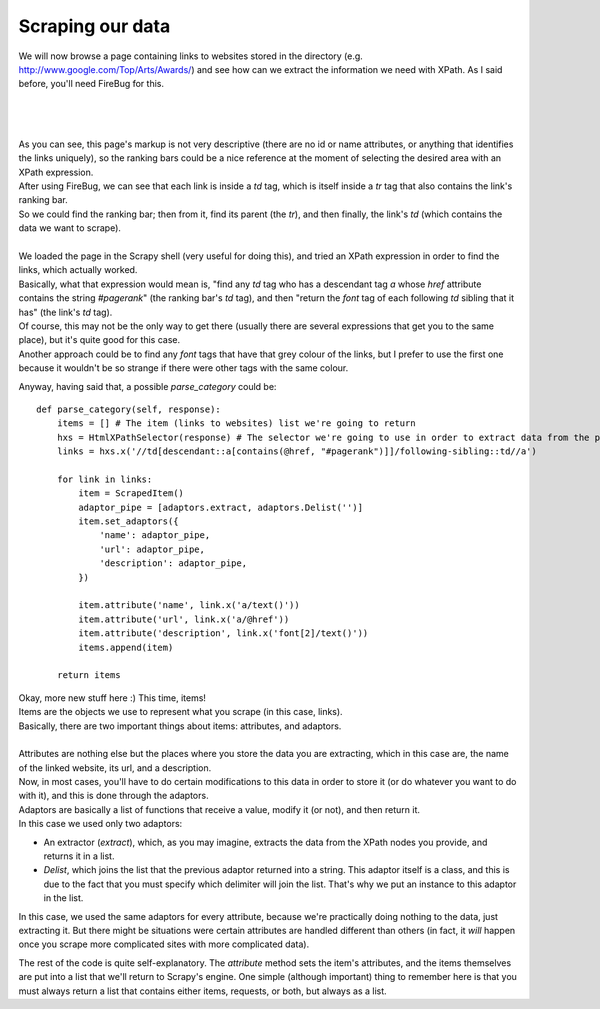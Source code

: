.. _tutorial3:

=================
Scraping our data
=================

We will now browse a page containing links to websites stored in the directory (e.g. http://www.google.com/Top/Arts/Awards/) and see how can we extract
the information we need with XPath.
As I said before, you'll need FireBug for this.

|
|
|

.. image:: scrot3.png

| As you can see, this page's markup is not very descriptive (there are no id or name attributes, or anything that identifies the links uniquely),
  so the ranking bars could be a nice reference at the moment of selecting the desired area with an XPath expression.
| After using FireBug, we can see that each link is inside a *td* tag, which is itself inside a *tr* tag that also contains the link's ranking bar.
| So we could find the ranking bar; then from it, find its parent (the *tr*), and then finally, the link's *td* (which contains the data we want to scrape).
|
| We loaded the page in the Scrapy shell (very useful for doing this), and tried an XPath expression in order to find the links, which actually worked.
| Basically, what that expression would mean is, "find any *td* tag who has a descendant tag *a* whose *href* attribute contains the string *#pagerank*"
  (the ranking bar's *td* tag), and then "return the *font* tag of each following *td* sibling that it has" (the link's *td* tag).
| Of course, this may not be the only way to get there (usually there are several expressions that get you to the same place), but it's quite good
  for this case.
| Another approach could be to find any *font* tags that have that grey colour of the links, but I prefer to use the first one because it wouldn't be
  so strange if there were other tags with the same colour.

Anyway, having said that, a possible *parse_category* could be::

    def parse_category(self, response):
        items = [] # The item (links to websites) list we're going to return
        hxs = HtmlXPathSelector(response) # The selector we're going to use in order to extract data from the page
        links = hxs.x('//td[descendant::a[contains(@href, "#pagerank")]]/following-sibling::td//a')

        for link in links:
            item = ScrapedItem()
            adaptor_pipe = [adaptors.extract, adaptors.Delist('')]
            item.set_adaptors({
                'name': adaptor_pipe,
                'url': adaptor_pipe,
                'description': adaptor_pipe,
            })

            item.attribute('name', link.x('a/text()'))
            item.attribute('url', link.x('a/@href'))
            item.attribute('description', link.x('font[2]/text()'))
            items.append(item)

        return items

| Okay, more new stuff here :) This time, items!
| Items are the objects we use to represent what you scrape (in this case, links).
| Basically, there are two important things about items: attributes, and adaptors.
|
| Attributes are nothing else but the places where you store the data you are extracting, which in this case are, the name of the linked website, its url, and a description.
| Now, in most cases, you'll have to do certain modifications to this data in order to store it (or do whatever you want to do with it), and this is done through the adaptors.
| Adaptors are basically a list of functions that receive a value, modify it (or not), and then return it.
| In this case we used only two adaptors:

* An extractor (*extract*), which, as you may imagine, extracts the data from the XPath nodes you provide, and returns it in a list.
* *Delist*, which joins the list that the previous adaptor returned into a string.
  This adaptor itself is a class, and this is due to the fact that you must specify which delimiter will join the list. That's why we put an instance to this adaptor in the list.

In this case, we used the same adaptors for every attribute, because we're practically doing nothing to the data, just extracting it. But there might be situations were certain attributes
are handled different than others (in fact, it *will* happen once you scrape more complicated sites with more complicated data).


The rest of the code is quite self-explanatory. The *attribute* method sets the item's attributes, and the items themselves are put into a list that we'll return to Scrapy's engine.
One simple (although important) thing to remember here is that you must always return a list that contains either items, requests, or both, but always as a list.

